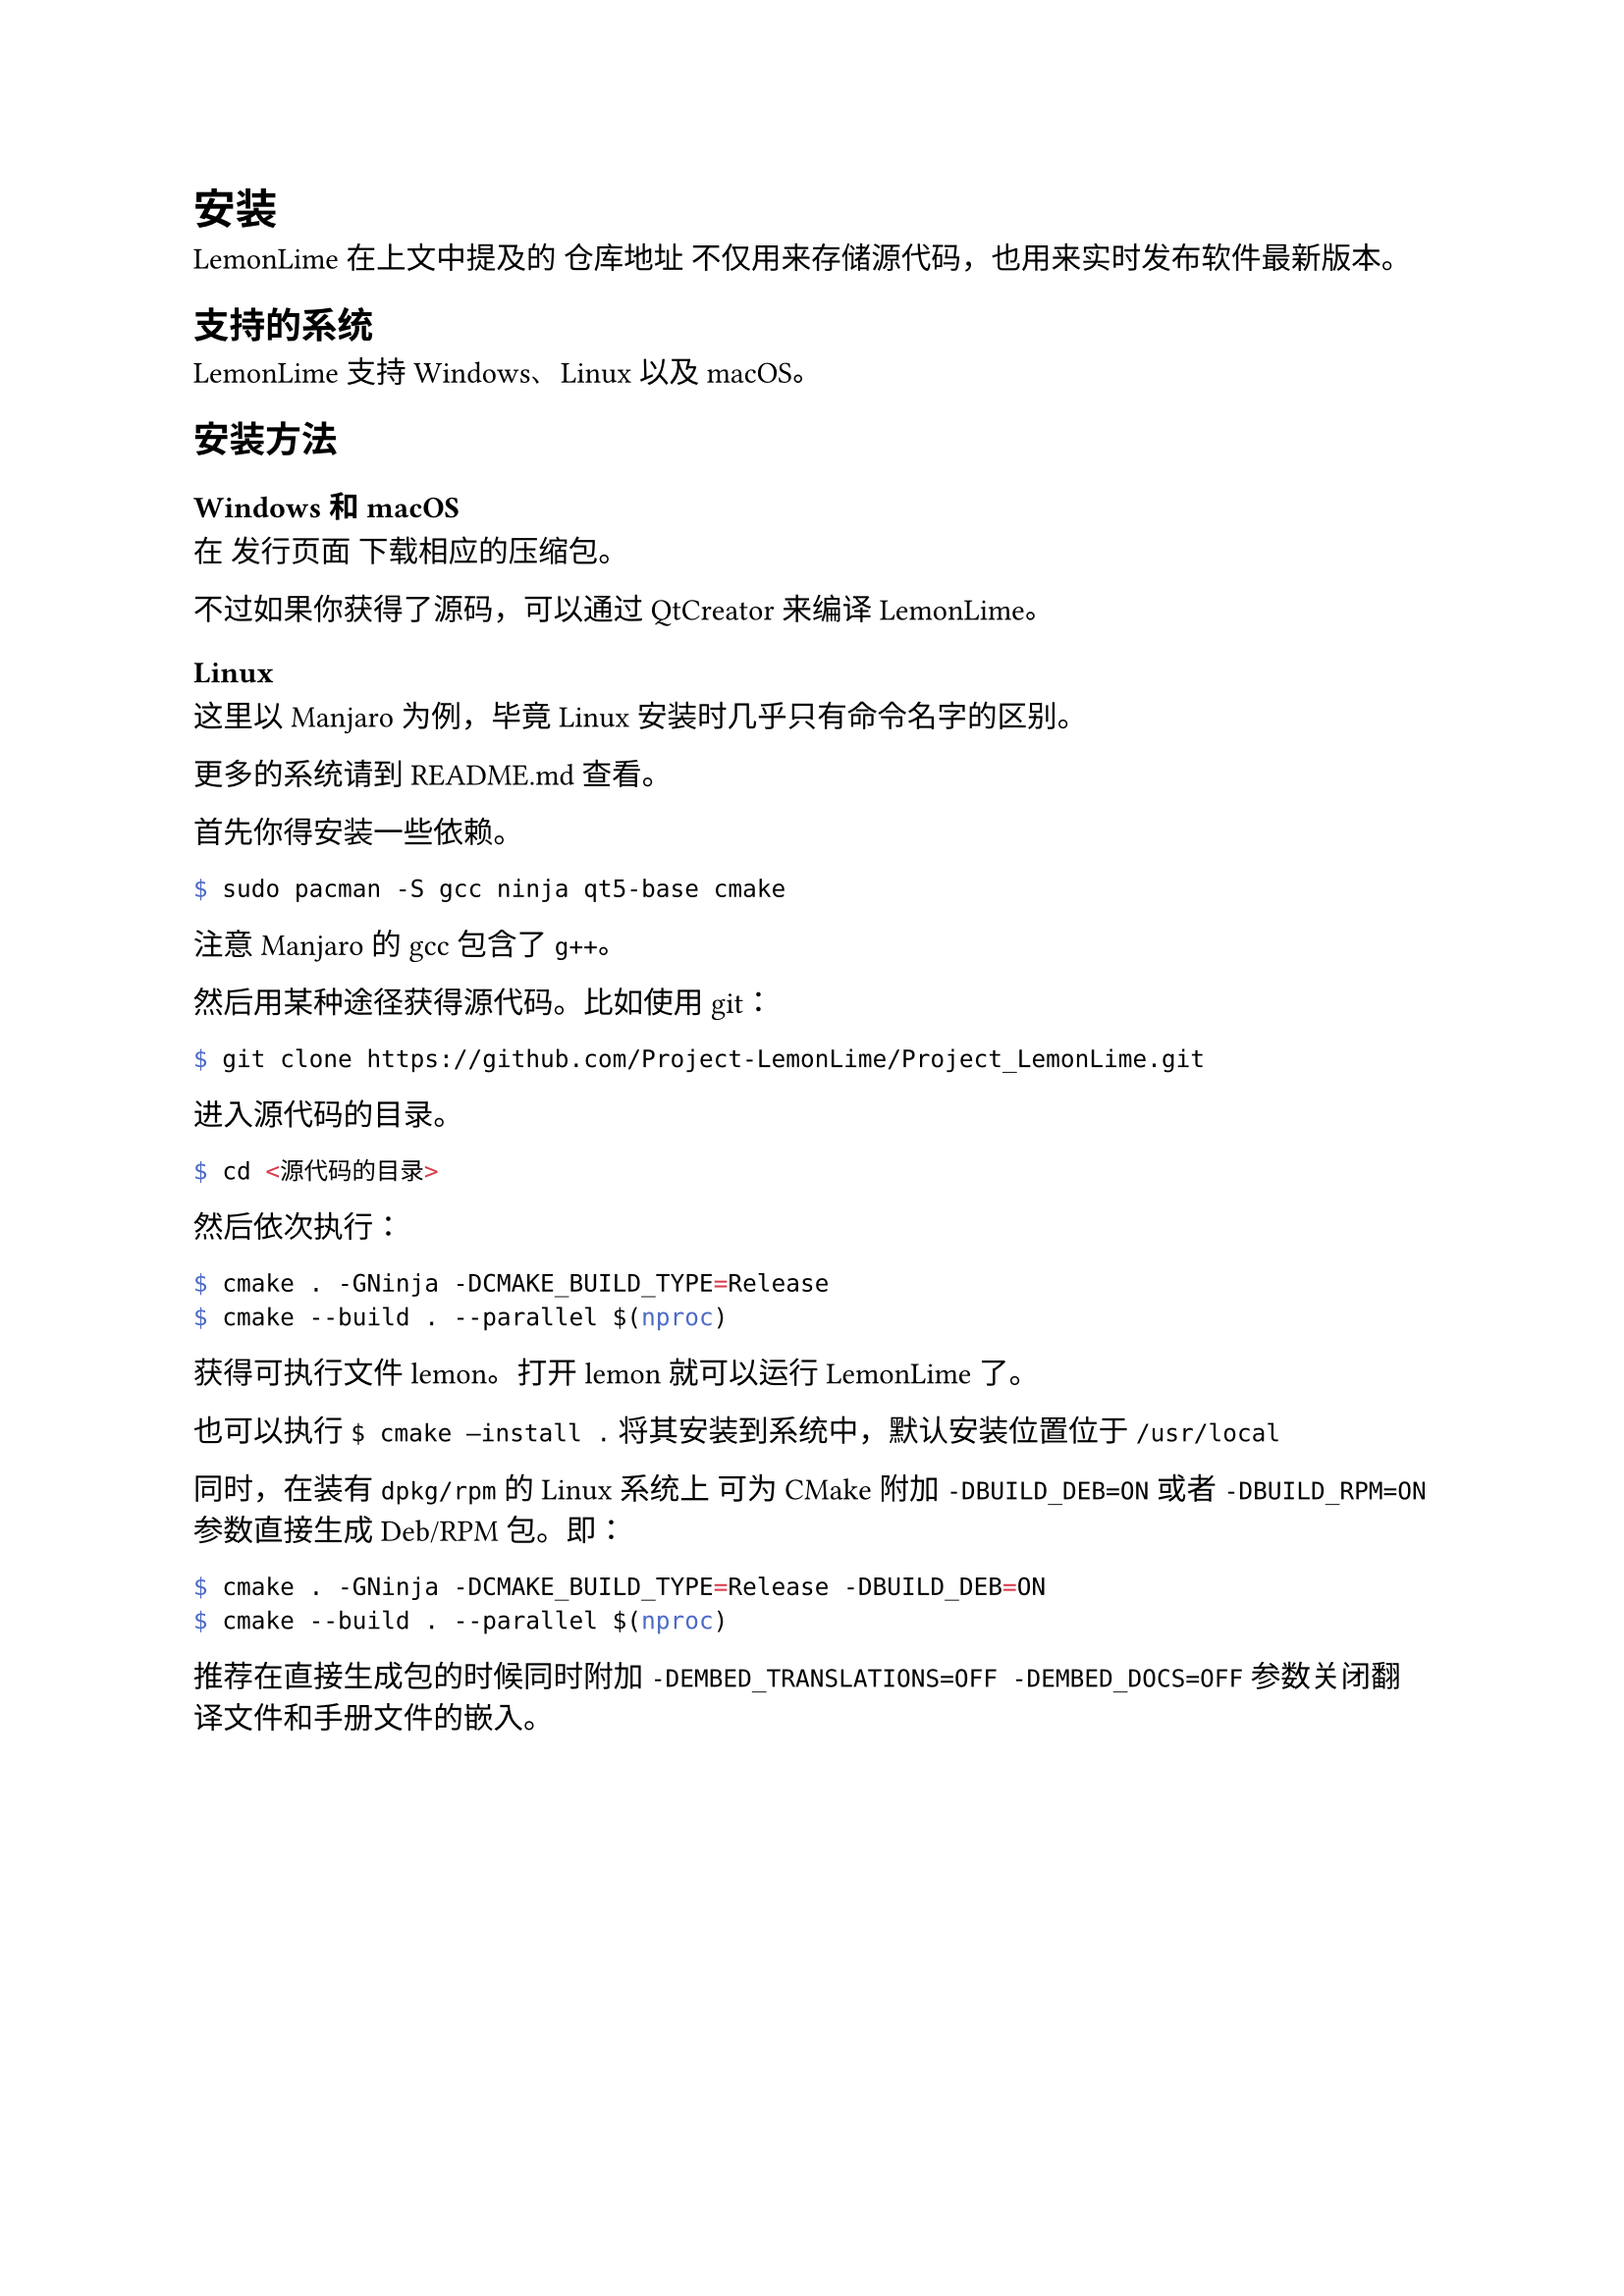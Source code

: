 = 安装

LemonLime 在上文中提及的 #link("https://github.com/Project-LemonLime/Project_LemonLime")[仓库地址] 不仅用来存储源代码，也用来实时发布软件最新版本。

== 支持的系统

LemonLime 支持 Windows、Linux 以及 macOS。

== 安装方法

=== Windows 和 macOS

在 #link("https://github.com/Project-LemonLime/Project_LemonLime/releases")[发行页面] 下载相应的压缩包。

不过如果你获得了源码，可以通过 QtCreator 来编译 LemonLime。

=== Linux

这里以 Manjaro 为例，毕竟 Linux 安装时几乎只有命令名字的区别。

更多的系统请到 README.md 查看。

首先你得安装一些依赖。

```bash
$ sudo pacman -S gcc ninja qt5-base cmake
```

注意 Manjaro 的 gcc 包含了 `g++`。

然后用某种途径获得源代码。比如使用 git：

```bash
$ git clone https://github.com/Project-LemonLime/Project_LemonLime.git
```

进入源代码的目录。

```bash
$ cd <源代码的目录>
```

然后依次执行：

```bash
$ cmake . -GNinja -DCMAKE_BUILD_TYPE=Release
$ cmake --build . --parallel $(nproc)
```

获得可执行文件 lemon。打开 lemon 就可以运行 LemonLime 了。

也可以执行 `$ cmake –install .` 将其安装到系统中，默认安装位置位于 `/usr/local`

同时，在装有 `dpkg/rpm` 的 Linux 系统上 可为 CMake 附加 `-DBUILD_DEB=ON`
或者 `-DBUILD_RPM=ON` 参数直接生成 Deb/RPM 包。即：

```bash
$ cmake . -GNinja -DCMAKE_BUILD_TYPE=Release -DBUILD_DEB=ON
$ cmake --build . --parallel $(nproc)
```

推荐在直接生成包的时候同时附加 `-DEMBED_TRANSLATIONS=OFF -DEMBED_DOCS=OFF` 参数关闭翻译文件和手册文件的嵌入。